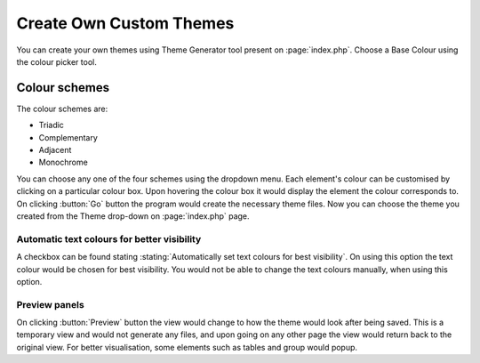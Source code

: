 Create Own Custom Themes
========================

You can create your own themes using Theme Generator tool present on :page:`index.php`.
Choose a Base Colour using the colour picker tool.

Colour schemes
--------------

The colour schemes are:

* Triadic
* Complementary
* Adjacent
* Monochrome

You can choose any one of the four schemes using the dropdown menu.
Each element's colour can be customised by clicking on a particular colour box.
Upon hovering the colour box it would display the element the colour corresponds to.
On clicking :button:`Go` button the program would create the necessary theme files.
Now you can choose the theme you created from the Theme drop-down on :page:`index.php` page.

Automatic text colours for better visibility
++++++++++++++++++++++++++++++++++++++++++++

A checkbox can be found stating :stating:`Automatically set text colours for best visibility`.
On using this option the text colour would be chosen for best visibility.
You would not be able to change the text colours manually, when using this option.

Preview panels
++++++++++++++

On clicking :button:`Preview` button the view would change to how the theme would look after
being saved. This is a temporary view and would not generate any files, and upon going on any
other page the view would return back to the original view. For better visualisation,
some elements such as tables and group would popup.
